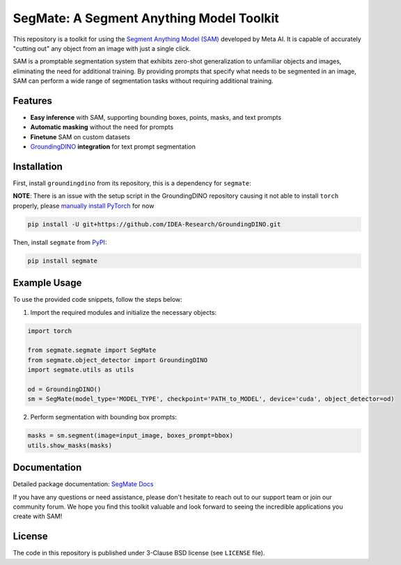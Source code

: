 .. start-in-sphinx-home-docs

=========================================
SegMate: A Segment Anything Model Toolkit
=========================================

.. image:: https://img.shields.io/pypi/v/segmate.svg
        :target: https://pypi.org/project/segmate

.. image:: https://readthedocs.org/projects/segmate/badge/?version=latest
        :target: https://hnp.readthedocs.io/en/latest/?version=latest
        :alt: Documentation Status

.. image:: https://img.shields.io/pypi/l/segmate.svg
        :target: https://opensource.org/licenses/BSD-3-Clause
        :alt: License

This repository is a toolkit for using the `Segment Anything Model (SAM) <https://segment-anything.com>`_ developed by Meta AI. It is capable of accurately "cutting out" any object from an image with just a single click.

SAM is a promptable segmentation system that exhibits zero-shot generalization to unfamiliar objects and images, eliminating the need for additional training. By providing prompts that specify what needs to be segmented in an image, SAM can perform a wide range of segmentation tasks without requiring additional training. 

Features
========

- **Easy inference** with SAM, supporting bounding boxes, points, masks, and text prompts
- **Automatic masking** without the need for prompts
- **Finetune** SAM on custom datasets
- `GroundingDINO <https://github.com/IDEA-Research/GroundingDINO/tree/main>`_ **integration** for text prompt segmentation

.. end-in-sphinx-home-docs

.. start-in-sphinx-getting-started

Installation
============

First, install ``groundingdino`` from its repository, this is a dependency for ``segmate``:

**NOTE**: There is an issue with the setup script in the GroundingDINO repository causing it not able to install ``torch`` properly, please `manually install PyTorch <https://pytorch.org/get-started/locally/>`_ for now 

.. code-block:: console

    pip install -U git+https://github.com/IDEA-Research/GroundingDINO.git

Then, install ``segmate`` from `PyPI <https://pypi.org/project/segmate/>`_:

.. code-block:: console

    pip install segmate


Example Usage
=============

To use the provided code snippets, follow the steps below:

1. Import the required modules and initialize the necessary objects:

.. code-block:: python

    import torch
    
    from segmate.segmate import SegMate
    from segmate.object_detector import GroundingDINO
    import segmate.utils as utils

    od = GroundingDINO()
    sm = SegMate(model_type='MODEL_TYPE', checkpoint='PATH_to_MODEL', device='cuda', object_detector=od)


2. Perform segmentation with bounding box prompts:

.. code-block:: python

    masks = sm.segment(image=input_image, boxes_prompt=bbox)
    utils.show_masks(masks)

.. end-in-sphinx-getting-started

Documentation
=============

Detailed package documentation: `SegMate Docs <https://segmate.readthedocs.io>`_

If you have any questions or need assistance, please don't hesitate to reach out to our support team or join our community forum. We hope you find this toolkit valuable and look forward to seeing the incredible applications you create with SAM!

License
=======
The code in this repository is published under 3-Clause BSD license (see ``LICENSE`` file).
